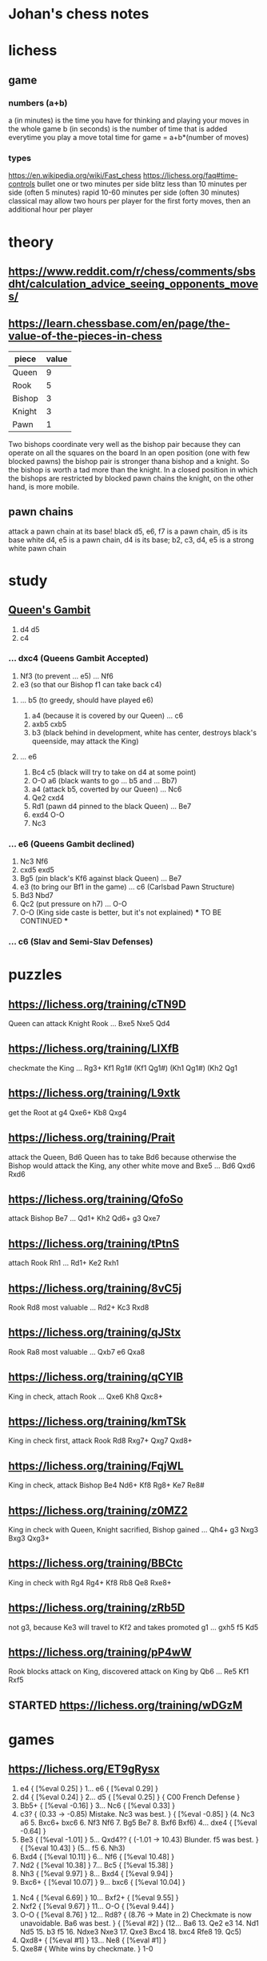 * Johan's chess notes
#+TODO: TODO(t) STARTED(s) WAITING(w) | DONE(d) CANCELED(c)
#+STARTUP: overview logdone

* lichess
** game
*** numbers (a+b)
    a (in minutes) is the time you have for thinking and playing your moves in the whole game
    b (in seconds) is the number of time that is added everytime you play a move
    total time for game = a+b*(number of moves)
*** types
    https://en.wikipedia.org/wiki/Fast_chess
    https://lichess.org/faq#time-controls
    bullet      one or two minutes per side
    blitz       less than 10 minutes per side (often 5 minutes)
    rapid       10-60 minutes per side (often 30 minutes)
    classical   may allow two hours per player for the first forty moves, then an additional hour per player

* theory
** [[https://www.reddit.com/r/chess/comments/sbsdht/calculation_advice_seeing_opponents_moves/]]
** [[https://learn.chessbase.com/en/page/the-value-of-the-pieces-in-chess]]

   | piece  | value |
   |--------+-------|
   | Queen  |   9   |
   | Rook   |   5   |
   | Bishop |   3   |
   | Knight |   3   |
   | Pawn   |   1   |

   Two bishops coordinate very well as the bishop pair because they can operate on all the squares on the board In
   an open position (one with few blocked pawns) the bishop pair is stronger thana bishop and a knight. So the
   bishop is worth a tad more than the knight. In a closed position in which the bishops are restricted by blocked
   pawn chains the knight, on the other hand, is more mobile.

** pawn chains
   attack a pawn chain at its base!
   black d5, e6, f7 is a pawn chain, d5 is its base
   white d4, e5 is a pawn chain, d4 is its base; b2, c3, d4, e5 is a strong white pawn chain
* study
** [[https://lichess.org/study/DAmLK0ug][Queen's Gambit]]
   1.  d4 d5
   2.  c4
***    ...  dxc4 (Queens Gambit Accepted)
   3.  Nf3       (to prevent ... e5)
       ...  Nf6
   4.  e3        (so that our Bishop f1 can take back c4)
****   ...  b5   (to greedy, should have played e6)
   5.  a4        (because it is covered by our Queen)
       ...  c6
   6.  axb5 cxb5
   7.  b3        (black behind in development, white has center, destroys black's queenside, may attack the King)
****   ...  e6
   5.  Bc4  c5   (black will try to take on d4 at some point)
   6.  O-O  a6   (black wants to go ... b5 and ... Bb7)
   7.  a4        (attack b5, coverted by our Queen)
       ...  Nc6
   8.  Qe2  cxd4
   9.  Rd1       (pawn d4 pinned to the black Queen)
       ...  Be7
   10. exd4 O-O
   11. Nc3
***    ...  e6   (Queens Gambit declined)
   3.  Nc3  Nf6
   4.  cxd5 exd5
   5.  Bg5       (pin black's Kf6 against black Queen)
       ...  Be7
   6.  e3        (to bring our Bf1 in the game)
       ...  c6   (Carlsbad Pawn Structure)
   7.  Bd3  Nbd7
   8.  Qc2       (put pressure on h7)
       ...  O-O
   9.  O-O       (King side caste is better, but it's not explained)
      *** TO BE CONTINUED ***
***    ...  c6   (Slav and Semi-Slav Defenses)

* puzzles
** [[https://lichess.org/training/cTN9D]]
   Queen can attack Knight Rook
   ... Bxe5
   Nxe5 Qd4
** [[https://lichess.org/training/LlXfB]]
   checkmate the King
   ... Rg3+
   Kf1 Rg1# (Kf1 Qg1#) (Kh1 Qg1#) (Kh2 Qg1
** [[https://lichess.org/training/L9xtk]]
   get the Root at g4
   Qxe6+ Kb8
   Qxg4
** [[https://lichess.org/training/Prait]]
   attack the Queen, Bd6
   Queen has to take Bd6 because otherwise the Bishop would attack the King, any other white move and Bxe5
   ...  Bd6
   Qxd6 Rxd6
** [[https://lichess.org/training/QfoSo]]
   attack Bishop Be7
   ... Qd1+
   Kh2 Qd6+
   g3  Qxe7
** [[https://lichess.org/training/tPtnS]]
   attach Rook Rh1
   ... Rd1+
   Ke2 Rxh1
** [[https://lichess.org/training/8vC5j]]
   Rook Rd8 most valuable
   ... Rd2+
   Kc3 Rxd8
** [[https://lichess.org/training/qJStx]]
   Rook Ra8 most valuable
   ... Qxb7
   e6  Qxa8
** [[https://lichess.org/training/qCYlB]]
   King in check, attach Rook
   ... Qxe6
   Kh8 Qxc8+

** [[https://lichess.org/training/kmTSk]]
   King in check first, attack Rook Rd8
   Rxg7+ Qxg7
   Qxd8+
** [[https://lichess.org/training/FqjWL]]
   King in check, attack Bishop Be4
   Nd6+ Kf8
   Rg8+ Ke7
   Re8#
** [[https://lichess.org/training/z0MZ2]]
   King in check with Queen, Knight sacrified, Bishop gained
   ...  Qh4+
   g3   Nxg3
   Bxg3 Qxg3+
** [[https://lichess.org/training/BBCtc]]
   King in check with Rg4
   Rg4+  Kf8
   Rb8   Qe8
   Rxe8+

** [[https://lichess.org/training/zRb5D]]
   not g3, because Ke3 will travel to Kf2 and takes promoted g1
   ... gxh5
   f5  Kd5
** [[https://lichess.org/training/pP4wW]]
   Rook blocks attack on King, discovered attack on King by Qb6
   ... Re5
   Kf1 Rxf5

** STARTED [[https://lichess.org/training/wDGzM]]

* games
** [[https://lichess.org/ET9gRysx]]
    1. e4 { [%eval 0.25] } 1... e6 { [%eval 0.29] }
    2. d4 { [%eval 0.24] } 2... d5 { [%eval 0.25] } { C00 French Defense }
    3. Bb5+ { [%eval -0.16] } 3... Nc6 { [%eval 0.33] }
    4. c3? { (0.33 → -0.85) Mistake. Nc3 was best. } { [%eval -0.85] } (4. Nc3 a6 5. Bxc6+ bxc6 6. Nf3 Nf6 7. Bg5
       Be7 8. Bxf6 Bxf6) 4... dxe4 { [%eval -0.64] }
    5. Be3 { [%eval -1.01] } 5... Qxd4?? { (-1.01 → 10.43) Blunder. f5 was best. } { [%eval 10.43] }
       (5... f5 6. Nh3)
    6. Bxd4 { [%eval 10.11] } 6... Nf6 { [%eval 10.48] }
    7. Nd2 { [%eval 10.38] } 7... Bc5 { [%eval 15.38] }
    8. Nh3 { [%eval 9.97] } 8... Bxd4 { [%eval 9.94] }
    9. Bxc6+ { [%eval 10.07] } 9... bxc6 { [%eval 10.04] }
   10. Nc4 { [%eval 6.69] } 10... Bxf2+ { [%eval 9.55] }
   11. Nxf2 { [%eval 9.67] } 11... O-O { [%eval 9.44] }
   12. O-O { [%eval 8.76] } 12... Rd8? { (8.76 → Mate in 2) Checkmate is now unavoidable. Ba6 was best. } { [%eval
       #2] } (12... Ba6 13. Qe2 e3 14. Nd1 Nd5 15. b3 f5 16. Ndxe3 Nxe3 17. Qxe3 Bxc4 18. bxc4 Rfe8 19. Qc5)
   13. Qxd8+ { [%eval #1] } 13... Ne8 { [%eval #1] }
   14. Qxe8# { White wins by checkmate. } 1-0
